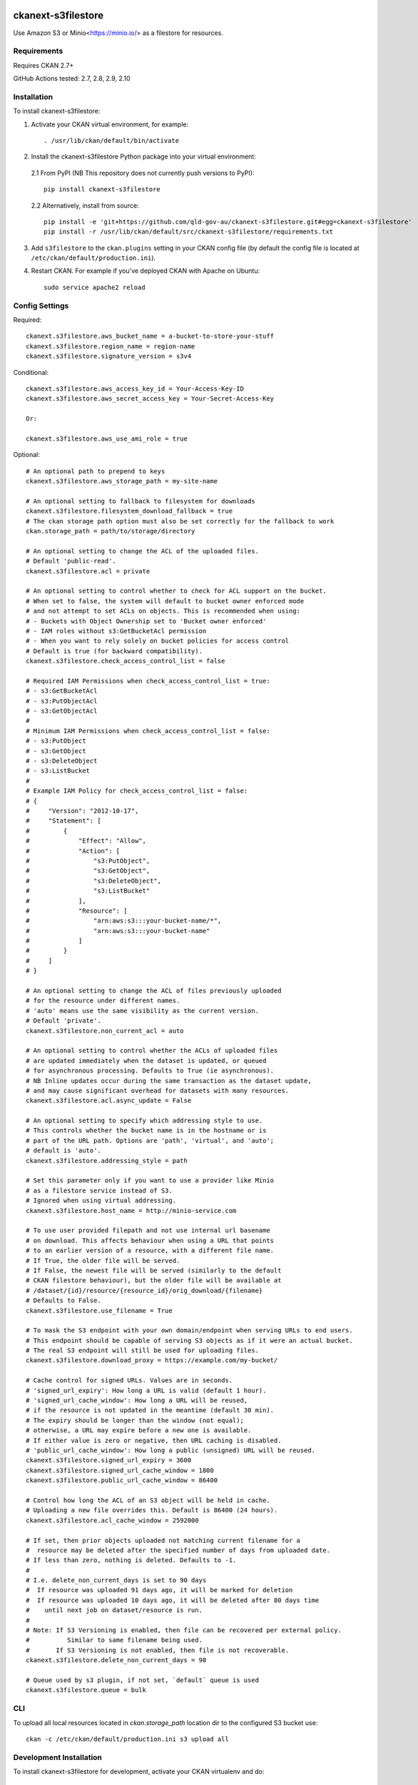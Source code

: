.. You should enable this project on coveralls.io to make these badges
   work. The necessary Coverage config file has been generated for you.

.. image:: https://coveralls.io/repos/okfn/ckanext-s3filestore/badge.svg
  :target: https://coveralls.io/r/okfn/ckanext-s3filestore


===================
ckanext-s3filestore
===================

.. Put a description of your extension here:

Use Amazon S3 or Minio<https://minio.io/> as a filestore for resources.


------------
Requirements
------------

Requires CKAN 2.7+

GitHub Actions tested: 2.7, 2.8, 2.9, 2.10


------------
Installation
------------

.. Add any additional install steps to the list below.
   For example installing any non-Python dependencies or adding any required
   config settings.

To install ckanext-s3filestore:

1. Activate your CKAN virtual environment, for example::

     . /usr/lib/ckan/default/bin/activate

2. Install the ckanext-s3filestore Python package into your virtual environment:

 2.1 From PyPI (NB This repository does not currently push versions to PyPI)::

     pip install ckanext-s3filestore

 2.2 Alternatively, install from source::

    pip install -e 'git+https://github.com/qld-gov-au/ckanext-s3filestore.git#egg=ckanext-s3filestore'
    pip install -r /usr/lib/ckan/default/src/ckanext-s3filestore/requirements.txt

3. Add ``s3filestore`` to the ``ckan.plugins`` setting in your CKAN
   config file (by default the config file is located at
   ``/etc/ckan/default/production.ini``).

4. Restart CKAN. For example if you've deployed CKAN with Apache on Ubuntu::

     sudo service apache2 reload


---------------
Config Settings
---------------

Required::

    ckanext.s3filestore.aws_bucket_name = a-bucket-to-store-your-stuff
    ckanext.s3filestore.region_name = region-name
    ckanext.s3filestore.signature_version = s3v4

Conditional::

    ckanext.s3filestore.aws_access_key_id = Your-Access-Key-ID
    ckanext.s3filestore.aws_secret_access_key = Your-Secret-Access-Key

    Or:

    ckanext.s3filestore.aws_use_ami_role = true

Optional::

    # An optional path to prepend to keys
    ckanext.s3filestore.aws_storage_path = my-site-name

    # An optional setting to fallback to filesystem for downloads
    ckanext.s3filestore.filesystem_download_fallback = true
    # The ckan storage path option must also be set correctly for the fallback to work
    ckan.storage_path = path/to/storage/directory

    # An optional setting to change the ACL of the uploaded files.
    # Default 'public-read'.
    ckanext.s3filestore.acl = private

    # An optional setting to control whether to check for ACL support on the bucket.
    # When set to false, the system will default to bucket owner enforced mode
    # and not attempt to set ACLs on objects. This is recommended when using:
    # - Buckets with Object Ownership set to 'Bucket owner enforced'
    # - IAM roles without s3:GetBucketAcl permission
    # - When you want to rely solely on bucket policies for access control
    # Default is true (for backward compatibility).
    ckanext.s3filestore.check_access_control_list = false

    # Required IAM Permissions when check_access_control_list = true:
    # - s3:GetBucketAcl
    # - s3:PutObjectAcl
    # - s3:GetObjectAcl
    #
    # Minimum IAM Permissions when check_access_control_list = false:
    # - s3:PutObject
    # - s3:GetObject
    # - s3:DeleteObject
    # - s3:ListBucket
    #
    # Example IAM Policy for check_access_control_list = false:
    # {
    #     "Version": "2012-10-17",
    #     "Statement": [
    #         {
    #             "Effect": "Allow",
    #             "Action": [
    #                 "s3:PutObject",
    #                 "s3:GetObject",
    #                 "s3:DeleteObject",
    #                 "s3:ListBucket"
    #             ],
    #             "Resource": [
    #                 "arn:aws:s3:::your-bucket-name/*",
    #                 "arn:aws:s3:::your-bucket-name"
    #             ]
    #         }
    #     ]
    # }

    # An optional setting to change the ACL of files previously uploaded
    # for the resource under different names.
    # 'auto' means use the same visibility as the current version.
    # Default 'private'.
    ckanext.s3filestore.non_current_acl = auto

    # An optional setting to control whether the ACLs of uploaded files
    # are updated immediately when the dataset is updated, or queued
    # for asynchronous processing. Defaults to True (ie asynchronous).
    # NB Inline updates occur during the same transaction as the dataset update,
    # and may cause significant overhead for datasets with many resources.
    ckanext.s3filestore.acl.async_update = False

    # An optional setting to specify which addressing style to use.
    # This controls whether the bucket name is in the hostname or is
    # part of the URL path. Options are 'path', 'virtual', and 'auto';
    # default is 'auto'.
    ckanext.s3filestore.addressing_style = path

    # Set this parameter only if you want to use a provider like Minio
    # as a filestore service instead of S3.
    # Ignored when using virtual addressing.
    ckanext.s3filestore.host_name = http://minio-service.com

    # To use user provided filepath and not use internal url basename
    # on download. This affects behaviour when using a URL that points
    # to an earlier version of a resource, with a different file name.
    # If True, the older file will be served.
    # If False, the newest file will be served (similarly to the default
    # CKAN filestore behaviour), but the older file will be available at
    # /dataset/{id}/resource/{resource_id}/orig_download/{filename}
    # Defaults to False.
    ckanext.s3filestore.use_filename = True

    # To mask the S3 endpoint with your own domain/endpoint when serving URLs to end users.
    # This endpoint should be capable of serving S3 objects as if it were an actual bucket.
    # The real S3 endpoint will still be used for uploading files.
    ckanext.s3filestore.download_proxy = https://example.com/my-bucket/

    # Cache control for signed URLs. Values are in seconds.
    # 'signed_url_expiry': How long a URL is valid (default 1 hour).
    # 'signed_url_cache_window': How long a URL will be reused,
    # if the resource is not updated in the meantime (default 30 min).
    # The expiry should be longer than the window (not equal);
    # otherwise, a URL may expire before a new one is available.
    # If either value is zero or negative, then URL caching is disabled.
    # 'public_url_cache_window': How long a public (unsigned) URL will be reused.
    ckanext.s3filestore.signed_url_expiry = 3600
    ckanext.s3filestore.signed_url_cache_window = 1800
    ckanext.s3filestore.public_url_cache_window = 86400

    # Control how long the ACL of an S3 object will be held in cache.
    # Uploading a new file overrides this. Default is 86400 (24 hours).
    ckanext.s3filestore.acl_cache_window = 2592000

    # If set, then prior objects uploaded not matching current filename for a
    #  resource may be deleted after the specified number of days from uploaded date.
    # If less than zero, nothing is deleted. Defaults to -1.
    #
    # I.e. delete_non_current_days is set to 90 days
    #  If resource was uploaded 91 days ago, it will be marked for deletion
    #  If resource was uploaded 10 days ago, it will be deleted after 80 days time
    #    until next job on dataset/resource is run.
    #
    # Note: If S3 Versioning is enabled, then file can be recovered per external policy.
    #          Similar to same filename being used.
    #       If S3 Versioning is not enabled, then file is not recoverable.
    ckanext.s3filestore.delete_non_current_days = 90

    # Queue used by s3 plugin, if not set, `default` queue is used
    ckanext.s3filestore.queue = bulk


-----------------
CLI
-----------------

To upload all local resources located in `ckan.storage_path` location dir to the configured S3 bucket use::

    ckan -c /etc/ckan/default/production.ini s3 upload all


------------------------
Development Installation
------------------------

To install ckanext-s3filestore for development, activate your CKAN virtualenv and
do::

    git clone https://github.com/qld-gov-au/ckanext-s3filestore.git
    cd ckanext-s3filestore
    python setup.py develop
    pip install -r dev-requirements.txt
    pip install -r requirements.txt


-----------------
Running the Tests
-----------------

To run the tests, do::

    pytest --ckan-ini=test.ini

To run the tests and produce a coverage report, first make sure you have
coverage installed in your virtualenv (``pip install coverage``) then run::

    pytest --ckan-ini=test.ini --cov=ckanext.s3filestore

------------------------
Docker environment setup
------------------------

docker start up

    docker run -it -v "`pwd`":/build ubuntu:bionic /bin/bash

commands before travis setup
cd /build
apt-get update
apt-get install sudo systemd postgresql-10 git python python-pip

export PGVERSION=10 && export CKAN_BRANCH=qgov-master && export CKAN_GIT_REPO=qld-gov-au/ckan
cd /build
bash bin/travis-build.bash
pytest --ckan-ini=test.ini --cov=ckanext.s3filestore

---------------------------------------
Registering ckanext-s3filestore on PyPI
---------------------------------------

ckanext-s3filestore should be available on PyPI as
https://pypi.python.org/pypi/ckanext-s3filestore. If that link doesn't work, then
you can register the project on PyPI for the first time by following these
steps:

1. Create a source distribution of the project::

     python setup.py sdist

2. Register the project::

     python setup.py register

3. Upload the source distribution to PyPI::

     python setup.py sdist upload

4. Tag the first release of the project on GitHub with the version number from
   the ``setup.py`` file. For example if the version number in ``setup.py`` is
   0.0.1 then do::

       git tag 0.0.1
       git push --tags


----------------------------------------------
Releasing a New Version of ckanext-s3filestore
----------------------------------------------

ckanext-s3filestore is available on PyPI as https://pypi.python.org/pypi/ckanext-s3filestore.
To publish a new version to PyPI follow these steps:

1. Update the version number in the ``setup.py`` file.
   See `PEP 440 <http://legacy.python.org/dev/peps/pep-0440/#public-version-identifiers>`_
   for how to choose version numbers.

2. Create a source distribution of the new version::

     python setup.py sdist

3. Upload the source distribution to PyPI::

     python setup.py sdist upload

4. Tag the new release of the project on GitHub with the version number from
   the ``setup.py`` file. For example if the version number in ``setup.py`` is
   0.0.2 then do::

       git tag 0.0.2
       git push --tags

-----------
Change Log
-----------

0.3.0
   Update from boto to boto3
   Update to Ckan version 2.8+

0.2.0
   Support for AMI Roles
   ACL for uploaded file can be configured
   don't assume that error codes are numeric
   fix filesystem fallback, resolves #28
   set explicit ContentType on boto Put command and store the mimetype in CKAN resource table

0.1.1
   Support for Flask-based requests

0.1.0
   Fix downloading large files

0.0.9
   Add populating of resources' last_modified field

0.0.8
   Add option for fallback to local filesytem from s3

0.0.7
   redirect always get string intead of unicode

0.0.6
   Allow minio s3 like datastore

0.0.5
   Add boto to install requires

0.0.4
    Avoid exception when resources marked for clearing but not yet exist
    New, not yet created resources can be marked for deletion (with `clear_upload`) if the user cancels an upload and enters a URL instead. Check if resources have an id or if an old name is provided before trying to clear a file.

0.0.3
   Requires CKAN 2.5+ as IUploader now in CKAN2.5

0.0.2
   Change the resource file names to lower case

0.0.1
   Alpha release of plugin
